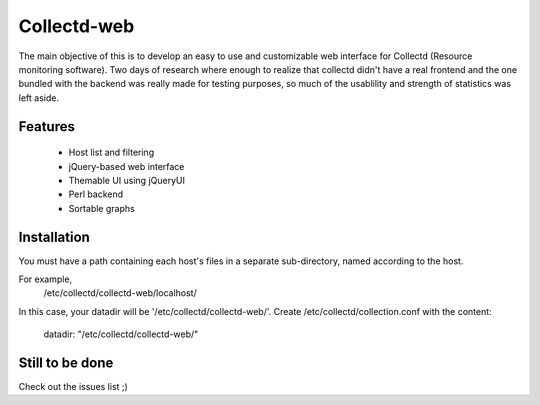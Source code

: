 ============
Collectd-web
============

The main objective of this is to develop an easy to use and customizable web interface for Collectd (Resource monitoring software). 
Two days of research where enough to realize that collectd didn't have a real frontend and the one bundled with the backend was really made for testing purposes, so much of the usablility and strength of statistics was left aside.

Features
========
 * Host list and filtering
 * jQuery-based web interface
 * Themable UI using jQueryUI
 * Perl backend
 * Sortable graphs

Installation
============
You must have a path containing each host's files in a separate
sub-directory, named according to the host.

For example,
 /etc/collectd/collectd-web/localhost/

In this case, your datadir will be '/etc/collectd/collectd-web/'.
Create /etc/collectd/collection.conf with the content:

 datadir: "/etc/collectd/collectd-web/"

Still to be done
================
Check out the issues list ;)